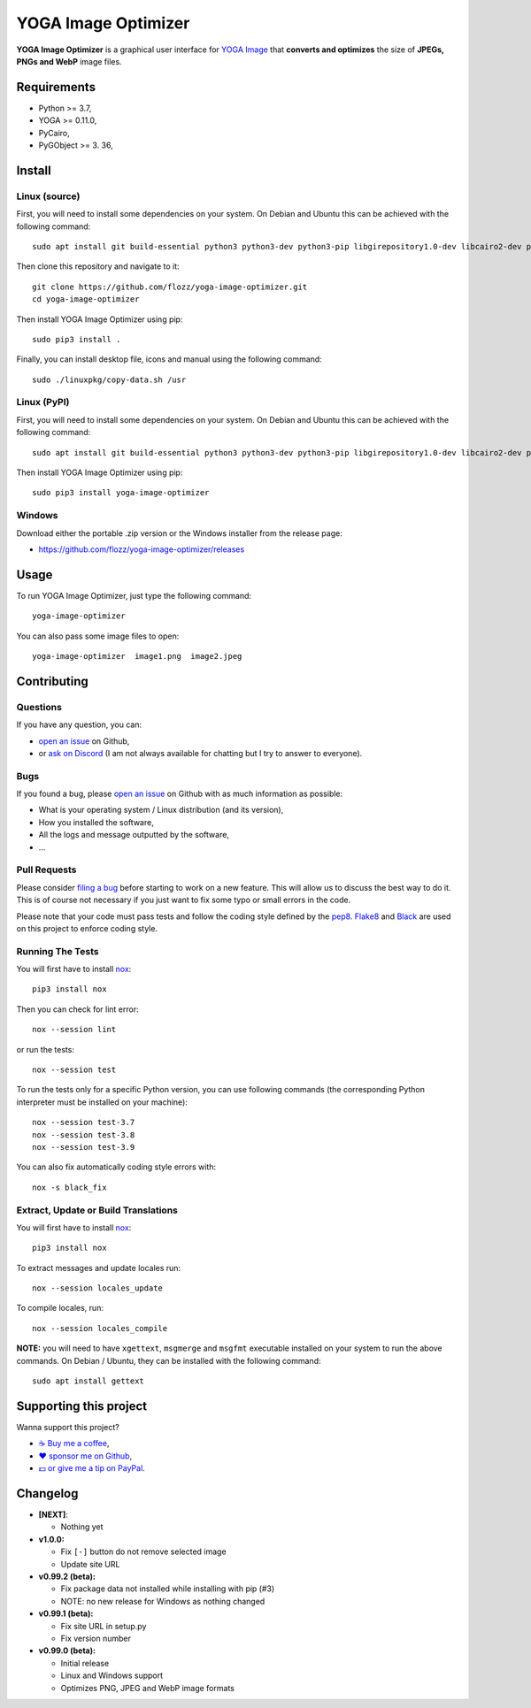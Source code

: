 YOGA Image Optimizer
====================

|Github| |Discord| |Github Actions| |Black| |License|

**YOGA Image Optimizer** is a graphical user interface for `YOGA Image <https://github.com/wanadev/yoga>`_ that **converts and optimizes** the size of **JPEGs, PNGs and WebP** image files.

.. figure:: ./screenshot.png
   :alt: YOGA Image Optimizer screenshot


Requirements
------------

* Python >= 3.7,
* YOGA >= 0.11.0,
* PyCairo,
* PyGObject >= 3. 36,


Install
-------

Linux (source)
~~~~~~~~~~~~~~

First, you will need to install some dependencies on your system. On Debian and Ubuntu this can be achieved with the following command::

    sudo apt install git build-essential python3 python3-dev python3-pip libgirepository1.0-dev libcairo2-dev pkg-config gir1.2-gtk-3.0

Then clone this repository and navigate to it::

    git clone https://github.com/flozz/yoga-image-optimizer.git
    cd yoga-image-optimizer

Then install YOGA Image Optimizer using pip::

    sudo pip3 install .

Finally, you can install desktop file, icons and manual using the following command::

    sudo ./linuxpkg/copy-data.sh /usr

Linux (PyPI)
~~~~~~~~~~~~

First, you will need to install some dependencies on your system. On Debian and Ubuntu this can be achieved with the following command::

    sudo apt install git build-essential python3 python3-dev python3-pip libgirepository1.0-dev libcairo2-dev pkg-config gir1.2-gtk-3.0

Then install YOGA Image Optimizer using pip::

    sudo pip3 install yoga-image-optimizer

Windows
~~~~~~~

Download either the portable .zip version or the Windows installer from the release page:

* https://github.com/flozz/yoga-image-optimizer/releases


Usage
-----

To run YOGA Image Optimizer, just type the following command::

    yoga-image-optimizer

You can also pass some image files to open::

    yoga-image-optimizer  image1.png  image2.jpeg


Contributing
------------

Questions
~~~~~~~~~

If you have any question, you can:

* `open an issue <https://github.com/flozz/yoga-image-optimizer/issues>`_ on Github,
* or `ask on Discord <https://discord.gg/P77sWhuSs4>`_ (I am not always available for chatting but I try to answer to everyone).

Bugs
~~~~

If you found a bug, please `open an issue <https://github.com/flozz/yoga-image-optimizer/issues>`_ on Github with as much information as possible:

* What is your operating system / Linux distribution (and its version),
* How you installed the software,
* All the logs and message outputted by the software,
* ...

Pull Requests
~~~~~~~~~~~~~

Please consider `filing a bug <https://github.com/flozz/yoga-image-optimizer/issues>`_ before starting to work on a new feature. This will allow us to discuss the best way to do it. This is of course not necessary if you just want to fix some typo or small errors in the code.

Please note that your code must pass tests and follow the coding style defined by the `pep8 <https://pep8.org/>`_. `Flake8 <https://flake8.pycqa.org/en/latest/>`_ and `Black <https://black.readthedocs.io/en/stable/>`_ are used on this project to enforce coding style.

Running The Tests
~~~~~~~~~~~~~~~~~

You will first have to install `nox <https://nox.thea.codes/>`_::

    pip3 install nox

Then you can check for lint error::

    nox --session lint

or run the tests::

    nox --session test

To run the tests only for a specific Python version, you can use following commands (the corresponding Python interpreter must be installed on your machine)::

    nox --session test-3.7
    nox --session test-3.8
    nox --session test-3.9

You can also fix automatically coding style errors with::

    nox -s black_fix

Extract, Update or Build Translations
~~~~~~~~~~~~~~~~~~~~~~~~~~~~~~~~~~~~~

You will first have to install `nox <https://nox.thea.codes/>`_::

    pip3 install nox

To extract messages and update locales run::

    nox --session locales_update

To compile locales, run::

    nox --session locales_compile

**NOTE:** you will need to have ``xgettext``, ``msgmerge`` and ``msgfmt`` executable installed on your system to run the above commands. On Debian / Ubuntu, they can be installed with the following command::

    sudo apt install gettext


Supporting this project
-----------------------

Wanna support this project?

* `☕️ Buy me a coffee <https://www.buymeacoffee.com/flozz>`__,
* `❤️ sponsor me on Github <https://github.com/sponsors/flozz>`__,
* `💵️ or give me a tip on PayPal <https://www.paypal.me/0xflozz>`__.


Changelog
---------

* **[NEXT]**:

  * Nothing yet

* **v1.0.0:**

  * Fix ``[-]`` button do not remove selected image
  * Update site URL

* **v0.99.2 (beta):**

  * Fix package data not installed while installing with pip (#3)
  * NOTE: no new release for Windows as nothing changed

* **v0.99.1 (beta):**

  * Fix site URL in setup.py
  * Fix version number

* **v0.99.0 (beta):**

  * Initial release
  * Linux and Windows support
  * Optimizes PNG, JPEG and WebP image formats


.. |Github| image:: https://img.shields.io/github/stars/flozz/yoga-image-optimizer?label=Github&logo=github
   :target: https://github.com/flozz/yoga-image-optimizer

.. |Discord| image:: https://img.shields.io/badge/chat-Discord-8c9eff?logo=discord&logoColor=ffffff
   :target: https://discord.gg/P77sWhuSs4

.. |Github Actions| image:: https://github.com/flozz/yoga-image-optimizer/actions/workflows/python-ci.yml/badge.svg
   :target: https://github.com/flozz/yoga-image-optimizer/actions

.. |Black| image:: https://img.shields.io/badge/code%20style-black-000000.svg
   :target: https://black.readthedocs.io/en/stable/

.. |License| image:: https://img.shields.io/github/license/flozz/yoga-image-optimizer
   :target: https://github.com/flozz/yoga-image-optimizer/blob/master/COPYING

